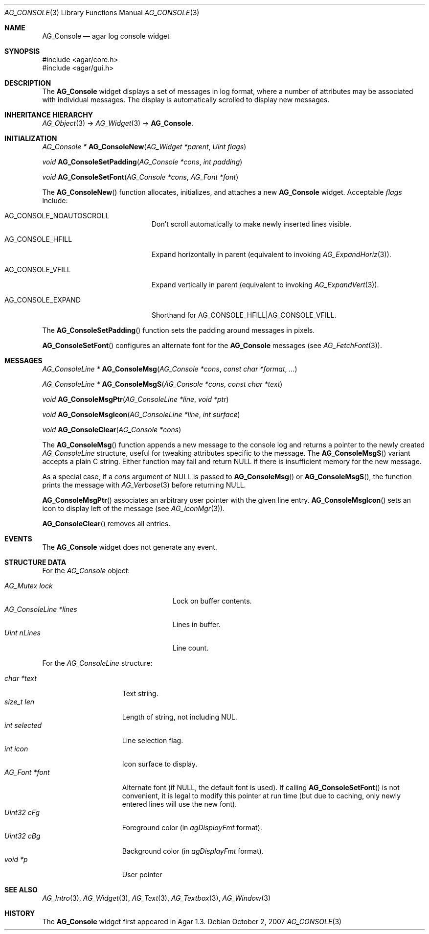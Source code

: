 .\" Copyright (c) 2007-2012 Hypertriton, Inc. <http://hypertriton.com/>
.\" All rights reserved.
.\"
.\" Redistribution and use in source and binary forms, with or without
.\" modification, are permitted provided that the following conditions
.\" are met:
.\" 1. Redistributions of source code must retain the above copyright
.\"    notice, this list of conditions and the following disclaimer.
.\" 2. Redistributions in binary form must reproduce the above copyright
.\"    notice, this list of conditions and the following disclaimer in the
.\"    documentation and/or other materials provided with the distribution.
.\" 
.\" THIS SOFTWARE IS PROVIDED BY THE AUTHOR ``AS IS'' AND ANY EXPRESS OR
.\" IMPLIED WARRANTIES, INCLUDING, BUT NOT LIMITED TO, THE IMPLIED
.\" WARRANTIES OF MERCHANTABILITY AND FITNESS FOR A PARTICULAR PURPOSE
.\" ARE DISCLAIMED. IN NO EVENT SHALL THE AUTHOR BE LIABLE FOR ANY DIRECT,
.\" INDIRECT, INCIDENTAL, SPECIAL, EXEMPLARY, OR CONSEQUENTIAL DAMAGES
.\" (INCLUDING BUT NOT LIMITED TO, PROCUREMENT OF SUBSTITUTE GOODS OR
.\" SERVICES; LOSS OF USE, DATA, OR PROFITS; OR BUSINESS INTERRUPTION)
.\" HOWEVER CAUSED AND ON ANY THEORY OF LIABILITY, WHETHER IN CONTRACT,
.\" STRICT LIABILITY, OR TORT (INCLUDING NEGLIGENCE OR OTHERWISE) ARISING
.\" IN ANY WAY OUT OF THE USE OF THIS SOFTWARE EVEN IF ADVISED OF THE
.\" POSSIBILITY OF SUCH DAMAGE.
.\"
.Dd October 2, 2007
.Dt AG_CONSOLE 3
.Os
.ds vT Agar API Reference
.ds oS Agar 1.3
.Sh NAME
.Nm AG_Console
.Nd agar log console widget
.Sh SYNOPSIS
.Bd -literal
#include <agar/core.h>
#include <agar/gui.h>
.Ed
.Sh DESCRIPTION
.\" IMAGE(http://libagar.org/widgets/AG_Console.png, "The AG_Console widget")
The
.Nm
widget displays a set of messages in log format, where a number of
attributes may be associated with individual messages.
The display is automatically scrolled to display new messages.
.Sh INHERITANCE HIERARCHY
.Xr AG_Object 3 ->
.Xr AG_Widget 3 ->
.Nm .
.Sh INITIALIZATION
.nr nS 1
.Ft "AG_Console *"
.Fn AG_ConsoleNew "AG_Widget *parent" "Uint flags"
.Pp
.Ft "void"
.Fn AG_ConsoleSetPadding "AG_Console *cons" "int padding"
.Pp
.Ft "void"
.Fn AG_ConsoleSetFont "AG_Console *cons" "AG_Font *font"
.Pp
.nr nS 0
The
.Fn AG_ConsoleNew
function allocates, initializes, and attaches a new
.Nm
widget.
Acceptable
.Fa flags
include:
.Pp
.Bl -tag -width "AG_CONSOLE_EXPAND "
.It AG_CONSOLE_NOAUTOSCROLL
Don't scroll automatically to make newly inserted lines visible.
.It AG_CONSOLE_HFILL
Expand horizontally in parent (equivalent to invoking
.Xr AG_ExpandHoriz 3 ) .
.It AG_CONSOLE_VFILL
Expand vertically in parent (equivalent to invoking
.Xr AG_ExpandVert 3 ) .
.It AG_CONSOLE_EXPAND
Shorthand for
.Dv AG_CONSOLE_HFILL|AG_CONSOLE_VFILL .
.El
.Pp
The
.Fn AG_ConsoleSetPadding
function sets the padding around messages in pixels.
.Pp
.Fn AG_ConsoleSetFont
configures an alternate font for the
.Nm
messages (see
.Xr AG_FetchFont 3 ) .
.Sh MESSAGES
.nr nS 1
.Ft "AG_ConsoleLine *"
.Fn AG_ConsoleMsg "AG_Console *cons" "const char *format" "..."
.Pp
.Ft "AG_ConsoleLine *"
.Fn AG_ConsoleMsgS "AG_Console *cons" "const char *text"
.Pp
.Ft "void"
.Fn AG_ConsoleMsgPtr "AG_ConsoleLine *line" "void *ptr"
.Pp
.Ft "void"
.Fn AG_ConsoleMsgIcon "AG_ConsoleLine *line" "int surface"
.Pp
.Ft "void"
.Fn AG_ConsoleClear "AG_Console *cons"
.Pp
.nr nS 0
The
.Fn AG_ConsoleMsg
function appends a new message to the console log and returns a pointer to
the newly created
.Ft AG_ConsoleLine
structure, useful for tweaking attributes specific to the message.
The
.Fn AG_ConsoleMsgS
variant accepts a plain C string.
Either function may fail and return NULL if there is insufficient memory
for the new message.
.Pp
As a special case, if a
.Fa cons
argument of NULL is passed to
.Fn AG_ConsoleMsg
or
.Fn AG_ConsoleMsgS ,
the function prints the message with
.Xr AG_Verbose 3
before returning NULL.
.Pp
.Fn AG_ConsoleMsgPtr
associates an arbitrary user pointer with the given line entry.
.Fn AG_ConsoleMsgIcon
sets an icon to display left of the message
(see
.Xr AG_IconMgr 3 ) .
.Pp
.Fn AG_ConsoleClear
removes all entries.
.Sh EVENTS
The
.Nm
widget does not generate any event.
.Sh STRUCTURE DATA
For the
.Ft AG_Console
object:
.Pp
.Bl -tag -compact -width "AG_ConsoleLine *lines "
.It Ft AG_Mutex lock
Lock on buffer contents.
.It Ft AG_ConsoleLine *lines
Lines in buffer.
.It Ft Uint nLines
Line count.
.El
.Pp
For the
.Ft AG_ConsoleLine
structure:
.Pp
.Bl -tag -compact -width "int selected "
.It Ft char *text
Text string.
.It Ft size_t len
Length of string, not including NUL.
.It Ft int selected
Line selection flag.
.It Ft int icon
Icon surface to display.
.It Ft AG_Font *font
Alternate font (if NULL, the default font is used).
If calling
.Fn AG_ConsoleSetFont
is not convenient, it is legal to modify this pointer at run time (but
due to caching, only newly entered lines will use the new font).
.It Ft Uint32 cFg
Foreground color (in
.Va agDisplayFmt
format).
.It Ft Uint32 cBg
Background color (in
.Va agDisplayFmt
format).
.It Ft void *p
User pointer
.El
.Sh SEE ALSO
.Xr AG_Intro 3 ,
.Xr AG_Widget 3 ,
.Xr AG_Text 3 ,
.Xr AG_Textbox 3 ,
.Xr AG_Window 3
.Sh HISTORY
The
.Nm
widget first appeared in Agar 1.3.
